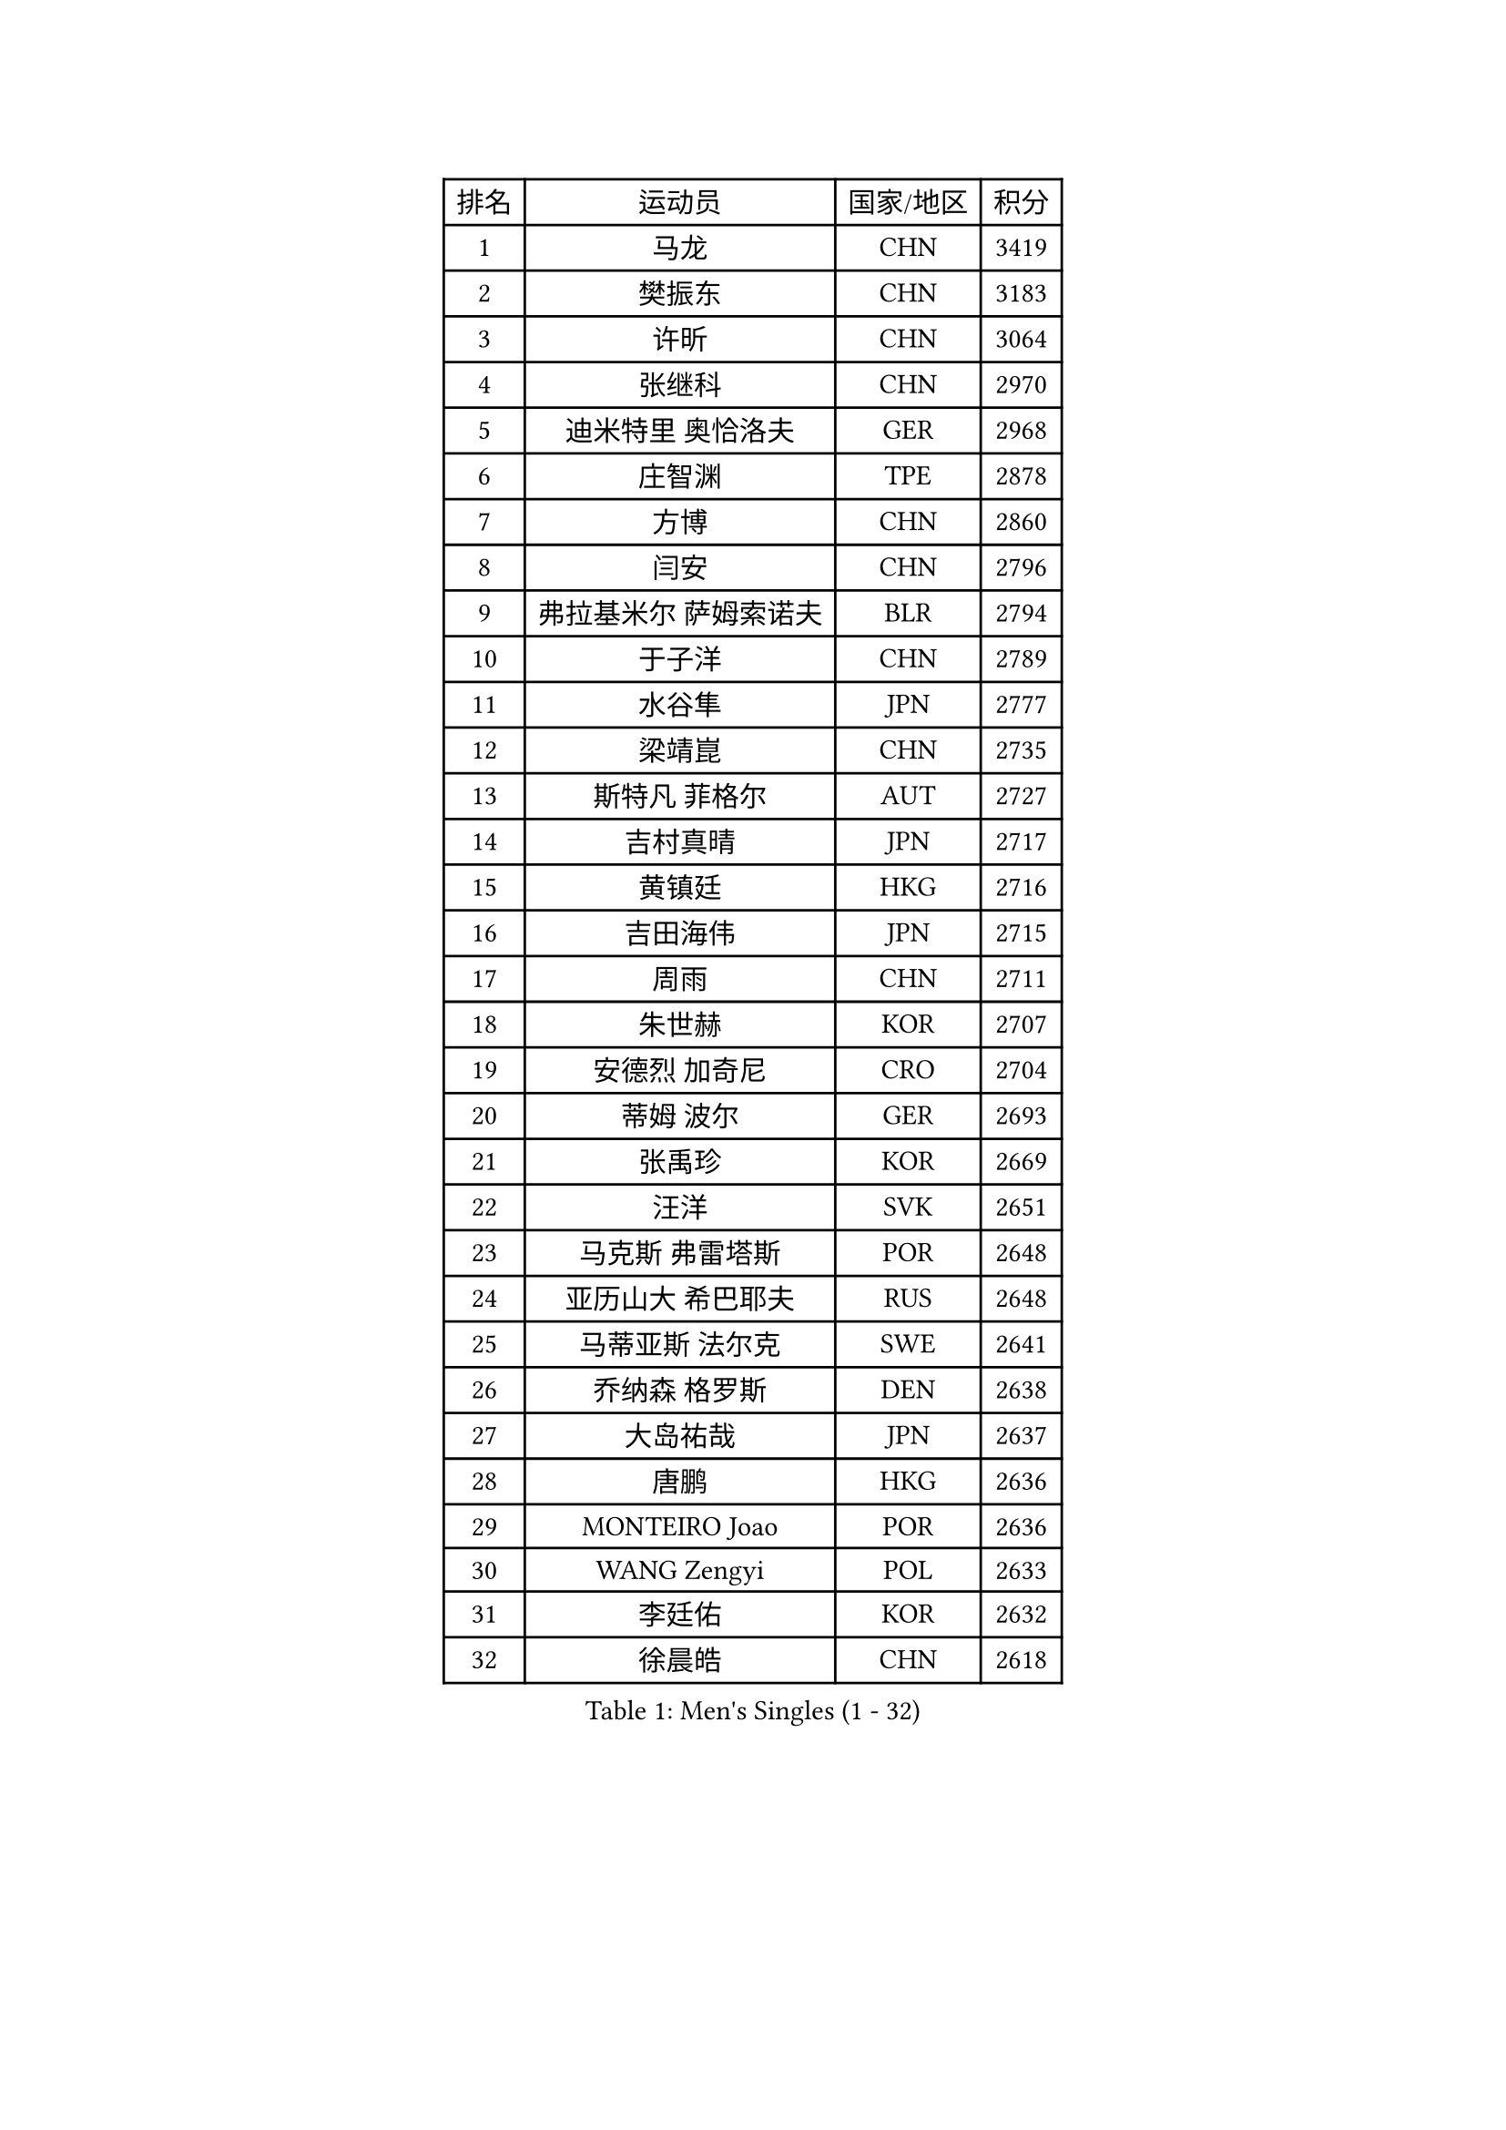 
#set text(font: ("Courier New", "NSimSun"))
#figure(
  caption: "Men's Singles (1 - 32)",
    table(
      columns: 4,
      [排名], [运动员], [国家/地区], [积分],
      [1], [马龙], [CHN], [3419],
      [2], [樊振东], [CHN], [3183],
      [3], [许昕], [CHN], [3064],
      [4], [张继科], [CHN], [2970],
      [5], [迪米特里 奥恰洛夫], [GER], [2968],
      [6], [庄智渊], [TPE], [2878],
      [7], [方博], [CHN], [2860],
      [8], [闫安], [CHN], [2796],
      [9], [弗拉基米尔 萨姆索诺夫], [BLR], [2794],
      [10], [于子洋], [CHN], [2789],
      [11], [水谷隼], [JPN], [2777],
      [12], [梁靖崑], [CHN], [2735],
      [13], [斯特凡 菲格尔], [AUT], [2727],
      [14], [吉村真晴], [JPN], [2717],
      [15], [黄镇廷], [HKG], [2716],
      [16], [吉田海伟], [JPN], [2715],
      [17], [周雨], [CHN], [2711],
      [18], [朱世赫], [KOR], [2707],
      [19], [安德烈 加奇尼], [CRO], [2704],
      [20], [蒂姆 波尔], [GER], [2693],
      [21], [张禹珍], [KOR], [2669],
      [22], [汪洋], [SVK], [2651],
      [23], [马克斯 弗雷塔斯], [POR], [2648],
      [24], [亚历山大 希巴耶夫], [RUS], [2648],
      [25], [马蒂亚斯 法尔克], [SWE], [2641],
      [26], [乔纳森 格罗斯], [DEN], [2638],
      [27], [大岛祐哉], [JPN], [2637],
      [28], [唐鹏], [HKG], [2636],
      [29], [MONTEIRO Joao], [POR], [2636],
      [30], [WANG Zengyi], [POL], [2633],
      [31], [李廷佑], [KOR], [2632],
      [32], [徐晨皓], [CHN], [2618],
    )
  )#pagebreak()

#set text(font: ("Courier New", "NSimSun"))
#figure(
  caption: "Men's Singles (33 - 64)",
    table(
      columns: 4,
      [排名], [运动员], [国家/地区], [积分],
      [33], [郑荣植], [KOR], [2616],
      [34], [森园政崇], [JPN], [2612],
      [35], [帕纳吉奥迪斯 吉奥尼斯], [GRE], [2609],
      [36], [GERELL Par], [SWE], [2608],
      [37], [丹羽孝希], [JPN], [2607],
      [38], [克里斯坦 卡尔松], [SWE], [2604],
      [39], [夸德里 阿鲁纳], [NGR], [2602],
      [40], [松平健太], [JPN], [2600],
      [41], [刘丁硕], [CHN], [2599],
      [42], [林高远], [CHN], [2596],
      [43], [陈卫星], [AUT], [2595],
      [44], [西蒙 高兹], [FRA], [2590],
      [45], [CHIANG Hung-Chieh], [TPE], [2582],
      [46], [李平], [QAT], [2580],
      [47], [蒂亚戈 阿波罗尼亚], [POR], [2568],
      [48], [帕特里克 弗朗西斯卡], [GER], [2566],
      [49], [李尚洙], [KOR], [2566],
      [50], [奥马尔 阿萨尔], [EGY], [2565],
      [51], [尚坤], [CHN], [2558],
      [52], [薛飞], [CHN], [2555],
      [53], [村松雄斗], [JPN], [2553],
      [54], [罗伯特 加尔多斯], [AUT], [2550],
      [55], [塩野真人], [JPN], [2549],
      [56], [#text(gray, "LIU Yi")], [CHN], [2545],
      [57], [侯英超], [CHN], [2544],
      [58], [周恺], [CHN], [2541],
      [59], [卢文 菲鲁斯], [GER], [2540],
      [60], [TSUBOI Gustavo], [BRA], [2534],
      [61], [雨果 卡尔德拉诺], [BRA], [2532],
      [62], [BROSSIER Benjamin], [FRA], [2529],
      [63], [詹斯 伦德奎斯特], [SWE], [2523],
      [64], [LI Ahmet], [TUR], [2521],
    )
  )#pagebreak()

#set text(font: ("Courier New", "NSimSun"))
#figure(
  caption: "Men's Singles (65 - 96)",
    table(
      columns: 4,
      [排名], [运动员], [国家/地区], [积分],
      [65], [陈建安], [TPE], [2520],
      [66], [高宁], [SGP], [2519],
      [67], [周启豪], [CHN], [2515],
      [68], [KIM Donghyun], [KOR], [2508],
      [69], [LI Hu], [SGP], [2506],
      [70], [MACHI Asuka], [JPN], [2505],
      [71], [阿德里安 马特内], [FRA], [2505],
      [72], [巴斯蒂安 斯蒂格], [GER], [2500],
      [73], [WALTHER Ricardo], [GER], [2500],
      [74], [朴申赫], [PRK], [2500],
      [75], [安东 卡尔伯格], [SWE], [2499],
      [76], [达米安 艾洛伊], [FRA], [2498],
      [77], [上田仁], [JPN], [2491],
      [78], [利亚姆 皮切福德], [ENG], [2490],
      [79], [亚历山大 卡拉卡谢维奇], [SRB], [2487],
      [80], [王臻], [CAN], [2482],
      [81], [DEVOS Robin], [BEL], [2480],
      [82], [何志文], [ESP], [2480],
      [83], [江天一], [HKG], [2479],
      [84], [王楚钦], [CHN], [2479],
      [85], [吉田雅己], [JPN], [2475],
      [86], [寇磊], [UKR], [2473],
      [87], [艾曼纽 莱贝松], [FRA], [2471],
      [88], [KOJIC Frane], [CRO], [2466],
      [89], [贝内迪克特 杜达], [GER], [2463],
      [90], [丁祥恩], [KOR], [2461],
      [91], [赵胜敏], [KOR], [2460],
      [92], [吴尚垠], [KOR], [2460],
      [93], [LAKEEV Vasily], [RUS], [2458],
      [94], [OUAICHE Stephane], [ALG], [2458],
      [95], [#text(gray, "LYU Xiang")], [CHN], [2453],
      [96], [KIM Minhyeok], [KOR], [2450],
    )
  )#pagebreak()

#set text(font: ("Courier New", "NSimSun"))
#figure(
  caption: "Men's Singles (97 - 128)",
    table(
      columns: 4,
      [排名], [运动员], [国家/地区], [积分],
      [97], [HO Kwan Kit], [HKG], [2449],
      [98], [MATSUDAIRA Kenji], [JPN], [2449],
      [99], [TAZOE Kenta], [JPN], [2447],
      [100], [PISTEJ Lubomir], [SVK], [2446],
      [101], [HIELSCHER Lars], [GER], [2445],
      [102], [ZHAI Yujia], [DEN], [2441],
      [103], [帕特里克 鲍姆], [GER], [2441],
      [104], [#text(gray, "张一博")], [JPN], [2441],
      [105], [GERALDO Joao], [POR], [2438],
      [106], [ROBINOT Quentin], [FRA], [2438],
      [107], [DRINKHALL Paul], [ENG], [2437],
      [108], [KANG Dongsoo], [KOR], [2436],
      [109], [雅克布 迪亚斯], [POL], [2435],
      [110], [GHOSH Soumyajit], [IND], [2433],
      [111], [金珉锡], [KOR], [2429],
      [112], [#text(gray, "TOSIC Roko")], [CRO], [2426],
      [113], [博扬 托基奇], [SLO], [2425],
      [114], [KONECNY Tomas], [CZE], [2425],
      [115], [CHEN Feng], [SGP], [2423],
      [116], [#text(gray, "OYA Hidetoshi")], [JPN], [2421],
      [117], [尼马 阿拉米安], [IRI], [2418],
      [118], [PAIKOV Mikhail], [RUS], [2418],
      [119], [KOSIBA Daniel], [HUN], [2414],
      [120], [朱霖峰], [CHN], [2413],
      [121], [斯蒂芬 门格尔], [GER], [2410],
      [122], [VLASOV Grigory], [RUS], [2410],
      [123], [CHOE Il], [PRK], [2410],
      [124], [廖振珽], [TPE], [2410],
      [125], [JANCARIK Lubomir], [CZE], [2408],
      [126], [塞德里克 纽廷克], [BEL], [2407],
      [127], [GNANASEKARAN Sathiyan], [IND], [2406],
      [128], [SEO Hyundeok], [KOR], [2406],
    )
  )